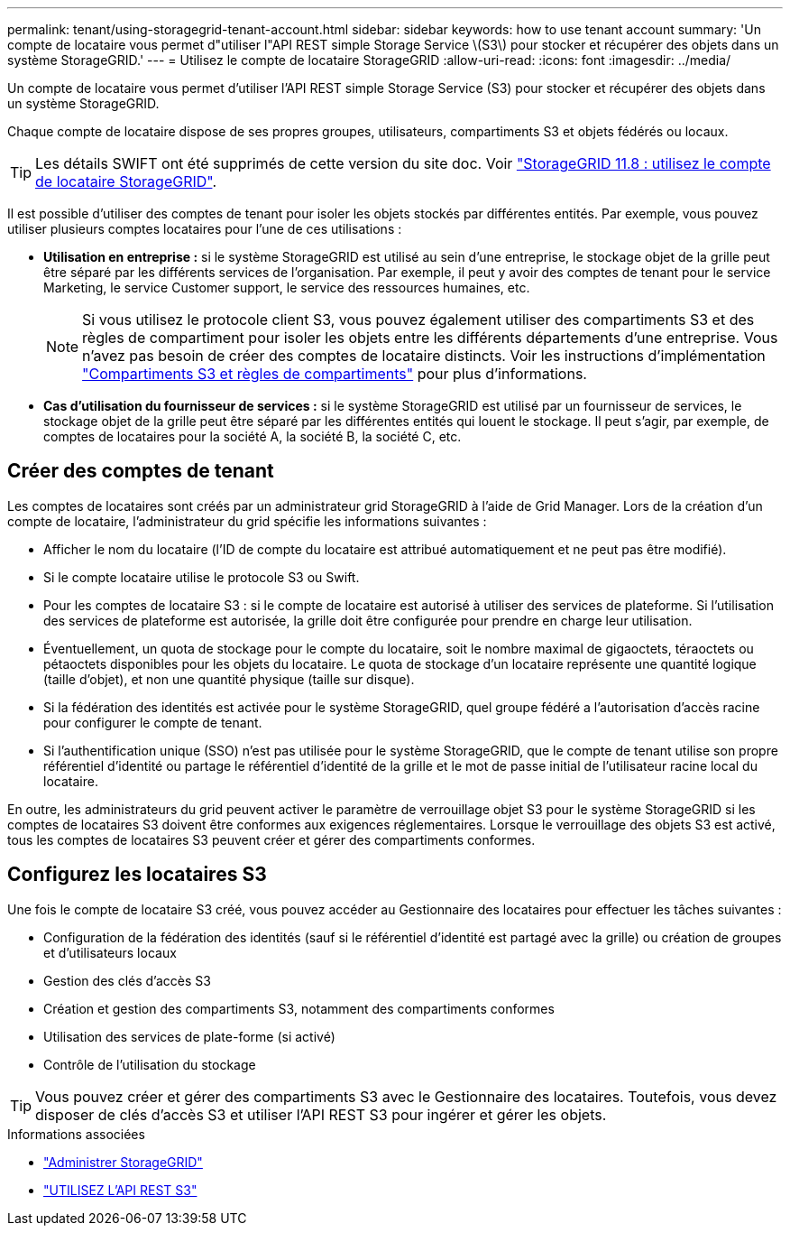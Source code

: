 ---
permalink: tenant/using-storagegrid-tenant-account.html 
sidebar: sidebar 
keywords: how to use tenant account 
summary: 'Un compte de locataire vous permet d"utiliser l"API REST simple Storage Service \(S3\) pour stocker et récupérer des objets dans un système StorageGRID.' 
---
= Utilisez le compte de locataire StorageGRID
:allow-uri-read: 
:icons: font
:imagesdir: ../media/


[role="lead"]
Un compte de locataire vous permet d'utiliser l'API REST simple Storage Service (S3) pour stocker et récupérer des objets dans un système StorageGRID.

Chaque compte de locataire dispose de ses propres groupes, utilisateurs, compartiments S3 et objets fédérés ou locaux.


TIP: Les détails SWIFT ont été supprimés de cette version du site doc. Voir https://docs.netapp.com/us-en/storagegrid-118/tenant/using-storagegrid-tenant-account.html["StorageGRID 11.8 : utilisez le compte de locataire StorageGRID"^].

Il est possible d'utiliser des comptes de tenant pour isoler les objets stockés par différentes entités. Par exemple, vous pouvez utiliser plusieurs comptes locataires pour l'une de ces utilisations :

* *Utilisation en entreprise :* si le système StorageGRID est utilisé au sein d'une entreprise, le stockage objet de la grille peut être séparé par les différents services de l'organisation. Par exemple, il peut y avoir des comptes de tenant pour le service Marketing, le service Customer support, le service des ressources humaines, etc.
+

NOTE: Si vous utilisez le protocole client S3, vous pouvez également utiliser des compartiments S3 et des règles de compartiment pour isoler les objets entre les différents départements d'une entreprise. Vous n'avez pas besoin de créer des comptes de locataire distincts. Voir les instructions d'implémentation link:../s3/bucket-and-group-access-policies.html["Compartiments S3 et règles de compartiments"] pour plus d'informations.

* *Cas d'utilisation du fournisseur de services :* si le système StorageGRID est utilisé par un fournisseur de services, le stockage objet de la grille peut être séparé par les différentes entités qui louent le stockage. Il peut s'agir, par exemple, de comptes de locataires pour la société A, la société B, la société C, etc.




== Créer des comptes de tenant

Les comptes de locataires sont créés par un administrateur grid StorageGRID à l'aide de Grid Manager. Lors de la création d'un compte de locataire, l'administrateur du grid spécifie les informations suivantes :

* Afficher le nom du locataire (l'ID de compte du locataire est attribué automatiquement et ne peut pas être modifié).
* Si le compte locataire utilise le protocole S3 ou Swift.
* Pour les comptes de locataire S3 : si le compte de locataire est autorisé à utiliser des services de plateforme. Si l'utilisation des services de plateforme est autorisée, la grille doit être configurée pour prendre en charge leur utilisation.
* Éventuellement, un quota de stockage pour le compte du locataire, soit le nombre maximal de gigaoctets, téraoctets ou pétaoctets disponibles pour les objets du locataire. Le quota de stockage d'un locataire représente une quantité logique (taille d'objet), et non une quantité physique (taille sur disque).
* Si la fédération des identités est activée pour le système StorageGRID, quel groupe fédéré a l'autorisation d'accès racine pour configurer le compte de tenant.
* Si l'authentification unique (SSO) n'est pas utilisée pour le système StorageGRID, que le compte de tenant utilise son propre référentiel d'identité ou partage le référentiel d'identité de la grille et le mot de passe initial de l'utilisateur racine local du locataire.


En outre, les administrateurs du grid peuvent activer le paramètre de verrouillage objet S3 pour le système StorageGRID si les comptes de locataires S3 doivent être conformes aux exigences réglementaires. Lorsque le verrouillage des objets S3 est activé, tous les comptes de locataires S3 peuvent créer et gérer des compartiments conformes.



== Configurez les locataires S3

Une fois le compte de locataire S3 créé, vous pouvez accéder au Gestionnaire des locataires pour effectuer les tâches suivantes :

* Configuration de la fédération des identités (sauf si le référentiel d'identité est partagé avec la grille) ou création de groupes et d'utilisateurs locaux
* Gestion des clés d'accès S3
* Création et gestion des compartiments S3, notamment des compartiments conformes
* Utilisation des services de plate-forme (si activé)
* Contrôle de l'utilisation du stockage



TIP: Vous pouvez créer et gérer des compartiments S3 avec le Gestionnaire des locataires. Toutefois, vous devez disposer de clés d'accès S3 et utiliser l'API REST S3 pour ingérer et gérer les objets.

.Informations associées
* link:../admin/index.html["Administrer StorageGRID"]
* link:../s3/index.html["UTILISEZ L'API REST S3"]

